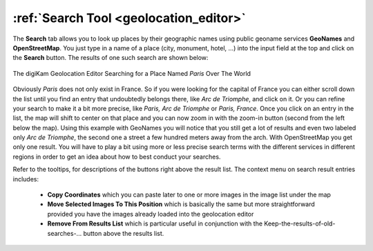 .. meta::
   :description: digiKam Geolocation Editor Search Tool
   :keywords: digiKam, documentation, user manual, photo management, open source, free, learn, easy, location, search, geoname

.. metadata-placeholder

   :authors: - digiKam Team

   :license: see Credits and License page for details (https://docs.digikam.org/en/credits_license.html)

.. _geoeditor_search:

:ref:`Search Tool <geolocation_editor>`
=======================================

The **Search** tab allows you to look up places by their geographic names using public geoname services **GeoNames** and **OpenStreetMap**. You just type in a name of a place (city, monument, hotel, ...) into the input field at the top and click on the **Search** button. The results of one such search are shown below:

.. figure:: images/geoeditor_search.webp
    :alt:
    :align: center

    The digiKam Geolocation Editor Searching for a Place Named *Paris* Over The World

Obviously *Paris* does not only exist in France. So if you were looking for the capital of France you can either scroll down the list until you find an entry that undoubtedly belongs there, like *Arc de Triomphe*, and click on it. Or you can refine your search to make it a bit more precise, like *Paris, Arc de Triomphe* or *Paris, France*. Once you click on an entry in the list, the map will shift to center on that place and you can now zoom in with the zoom-in button (second from the left below the map). Using this example with GeoNames you will notice that you still get a lot of results and even two labeled only *Arc de Triomphe*, the second one a street a few hundred meters away from the arch. With OpenStreetMap you get only one result. You will have to play a bit using more or less precise search terms with the different services in different regions in order to get an idea about how to best conduct your searches.

Refer to the tooltips, for descriptions of the buttons right above the result list. The context menu on search result entries includes:

    - **Copy Coordinates** which you can paste later to one or more images in the image list under the map

    - **Move Selected Images To This Position** which is basically the same but more straightforward provided you have the images already loaded into the geolocation editor

    - **Remove From Results List** which is particular useful in conjunction with the Keep-the-results-of-old-searches-... button above the results list.
